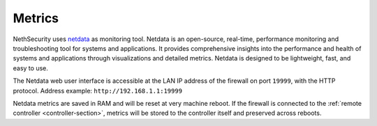 =======
Metrics
=======

NethSecurity uses `netdata <https://www.netdata.cloud/>`_ as monitoring tool.
Netdata is an open-source, real-time, performance monitoring and troubleshooting tool for systems and applications.
It provides comprehensive insights into the performance and health of systems and applications through visualizations and detailed metrics.
Netdata is designed to be lightweight, fast, and easy to use.

The Netdata web user interface is accessible at the LAN IP address of the firewall on port ``19999``, with the HTTP protocol.
Address example: ``http://192.168.1.1:19999``

Netdata metrics are saved in RAM and will be reset at very machine reboot.
If the firewall is connected to the :ref:`remote controller <controller-section>`, metrics will be stored to the controller itself and preserved across reboots.

